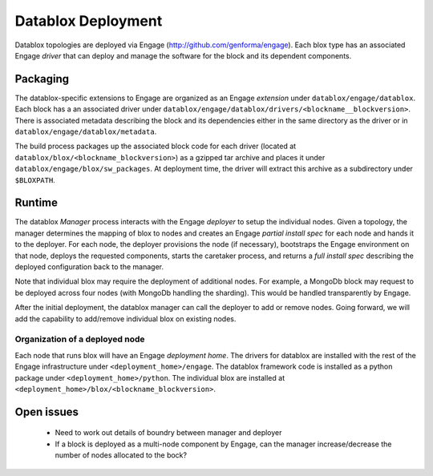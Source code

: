 Datablox Deployment
==============================

Datablox topologies are deployed via Engage (http://github.com/genforma/engage). Each blox type has an associated Engage *driver* that can deploy and manage the software for the block and its dependent components.


Packaging
------------------
The datablox-specific extensions to Engage are organized as an Engage *extension* under ``datablox/engage/datablox``.  Each block has a an associated driver under ``datablox/engage/datablox/drivers/<blockname__blockversion>``. There is associated metadata describing the block and its dependencies either in the same directory as the driver or in
``datablox/engage/datablox/metadata``.

The build process packages up the associated block code for each driver (located at ``datablox/blox/<blockname_blockversion>``) as a gzipped tar archive and places it under ``datablox/engage/blox/sw_packages``. At deployment time, the driver will extract this archive
as a subdirectory under ``$BLOXPATH``.

Runtime
-----------
The datablox *Manager* process interacts with the Engage *deployer*  to setup the individual nodes.
Given a topology, the manager determines the mapping of blox to nodes and creates an Engage
*partial install spec* for each node and hands it to the deployer. For each node, the deployer
provisions the node (if necessary), bootstraps the Engage environment on that node, deploys
the requested components, starts the caretaker process, and returns a *full install spec* describing the deployed configuration back to the manager.

Note that individual blox may require the deployment of additional nodes. For example, a MongoDb
block may request to be deployed across four nodes (with MongoDb handling the sharding). This would be handled transparently by Engage.

After the initial deployment, the datablox manager can call the deployer to add or remove nodes. Going
forward, we will add the capability to add/remove individual blox on existing nodes.


Organization of a deployed node
~~~~~~~~~~~~~~~~~~~~~~~~~~~~~~~~~~~~
Each node that runs blox will have an Engage *deployment home*.  The drivers for datablox are installed with the rest of the Engage infrastructure under ``<deployment_home>/engage``.  The datablox
framework code is installed as a python package under ``<deployment_home>/python``. The individual blox are installed at ``<deployment_home>/blox/<blockname_blockversion>``.


Open issues
------------------
 * Need to work out details of boundry between manager and deployer
 * If a block is deployed as a multi-node component by Engage, can the manager increase/decrease the number of nodes allocated to the bock?
